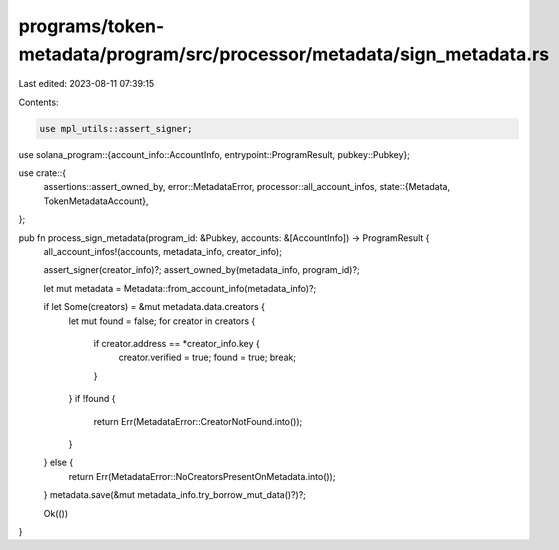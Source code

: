 programs/token-metadata/program/src/processor/metadata/sign_metadata.rs
=======================================================================

Last edited: 2023-08-11 07:39:15

Contents:

.. code-block:: rs

    use mpl_utils::assert_signer;
use solana_program::{account_info::AccountInfo, entrypoint::ProgramResult, pubkey::Pubkey};

use crate::{
    assertions::assert_owned_by,
    error::MetadataError,
    processor::all_account_infos,
    state::{Metadata, TokenMetadataAccount},
};

pub fn process_sign_metadata(program_id: &Pubkey, accounts: &[AccountInfo]) -> ProgramResult {
    all_account_infos!(accounts, metadata_info, creator_info);

    assert_signer(creator_info)?;
    assert_owned_by(metadata_info, program_id)?;

    let mut metadata = Metadata::from_account_info(metadata_info)?;

    if let Some(creators) = &mut metadata.data.creators {
        let mut found = false;
        for creator in creators {
            if creator.address == *creator_info.key {
                creator.verified = true;
                found = true;
                break;
            }
        }
        if !found {
            return Err(MetadataError::CreatorNotFound.into());
        }
    } else {
        return Err(MetadataError::NoCreatorsPresentOnMetadata.into());
    }
    metadata.save(&mut metadata_info.try_borrow_mut_data()?)?;

    Ok(())
}


